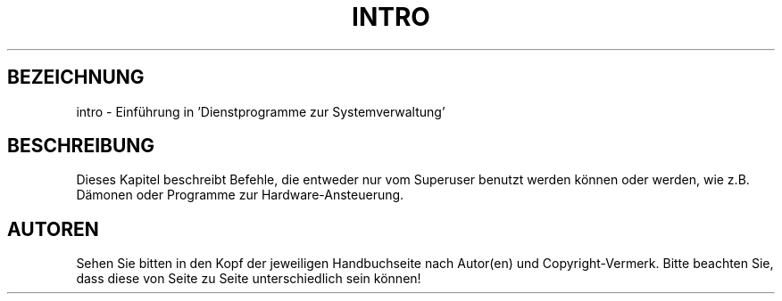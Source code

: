 .\" Copyright (c) 1993 Michael Haardt <u31b3hs@pool.informatik.rwth-aachen.de>, Fri Apr  2 11:32:09 MET DST 1993
.\"
.\" This is free documentation; you can redistribute it and/or
.\" modify it under the terms of the GNU General Public License as
.\" published by the Free Software Foundation; either version 2 of
.\" the License, or (at your option) any later version.
.\"
.\" The GNU General Public License's references to "object code"
.\" and "executables" are to be interpreted as the output of any
.\" document formatting or typesetting system, including
.\" intermediate and printed output.
.\"
.\" This manual is distributed in the hope that it will be useful,
.\" but WITHOUT ANY WARRANTY; without even the implied warranty of
.\" MERCHANTABILITY or FITNESS FOR A PARTICULAR PURPOSE.  See the
.\" GNU General Public License for more details.
.\"
.\" You should have received a copy of the GNU General Public
.\" License along with this manual; if not, write to the Free
.\" Software Foundation, Inc., 675 Mass Ave, Cambridge, MA 02139,
.\" USA.
.\" 
.\" Modified Sat Jul 24 17:19:57 1993 by Rik Faith (faith@cs.unc.edu)
.\" Translated into german by Martin Schulze (joey@infodrom.north.de)
.\" Modified Mon Jun 10 00:26:02 1996 by Martin Schulze (joey@linux.de)
.\" 
.TH INTRO 8 "22. Mai 1996" "Linux" "Dienstprogramme zur Systemverwaltung"
.SH BEZEICHNUNG
intro \- Einführung in 'Dienstprogramme zur Systemverwaltung'
.SH BESCHREIBUNG
Dieses Kapitel beschreibt Befehle, die entweder nur vom Superuser
benutzt werden können oder werden, wie z.B. Dämonen oder Programme
zur Hardware-Ansteuerung.
.SH AUTOREN
Sehen Sie bitten in den Kopf der jeweiligen Handbuchseite nach
Autor(en) und Copyright-Vermerk.  Bitte beachten Sie, dass diese von
Seite zu Seite unterschiedlich sein können!
